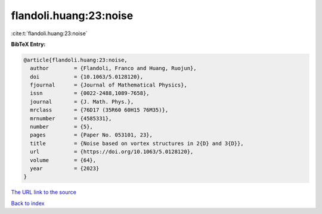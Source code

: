 flandoli.huang:23:noise
=======================

:cite:t:`flandoli.huang:23:noise`

**BibTeX Entry:**

.. code-block:: bibtex

   @article{flandoli.huang:23:noise,
     author        = {Flandoli, Franco and Huang, Ruojun},
     doi           = {10.1063/5.0128120},
     fjournal      = {Journal of Mathematical Physics},
     issn          = {0022-2488,1089-7658},
     journal       = {J. Math. Phys.},
     mrclass       = {76D17 (35R60 60H15 76M35)},
     mrnumber      = {4585331},
     number        = {5},
     pages         = {Paper No. 053101, 23},
     title         = {Noise based on vortex structures in 2{D} and 3{D}},
     url           = {https://doi.org/10.1063/5.0128120},
     volume        = {64},
     year          = {2023}
   }

`The URL link to the source <https://doi.org/10.1063/5.0128120>`__


`Back to index <../By-Cite-Keys.html>`__
